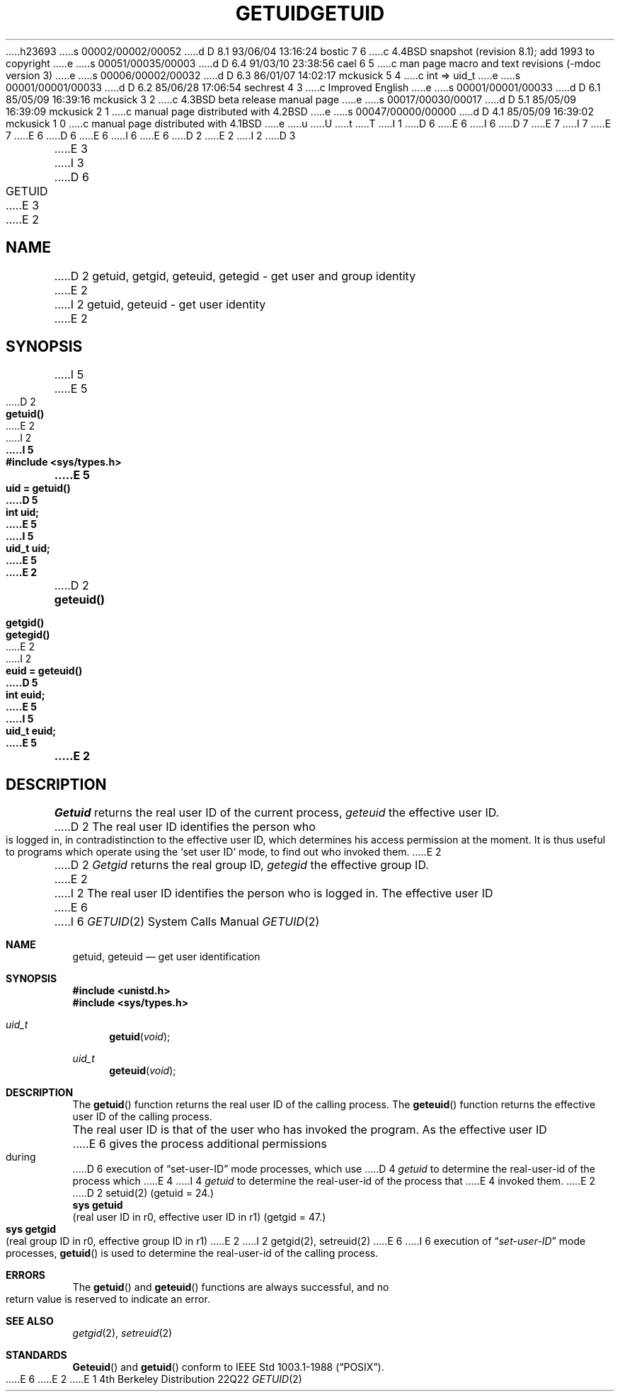 h23693
s 00002/00002/00052
d D 8.1 93/06/04 13:16:24 bostic 7 6
c 4.4BSD snapshot (revision 8.1); add 1993 to copyright
e
s 00051/00035/00003
d D 6.4 91/03/10 23:38:56 cael 6 5
c man page macro and text revisions (-mdoc version 3)
e
s 00006/00002/00032
d D 6.3 86/01/07 14:02:17 mckusick 5 4
c int => uid_t
e
s 00001/00001/00033
d D 6.2 85/06/28 17:06:54 sechrest 4 3
c Improved English
e
s 00001/00001/00033
d D 6.1 85/05/09 16:39:16 mckusick 3 2
c 4.3BSD beta release manual page
e
s 00017/00030/00017
d D 5.1 85/05/09 16:39:09 mckusick 2 1
c manual page distributed with 4.2BSD
e
s 00047/00000/00000
d D 4.1 85/05/09 16:39:02 mckusick 1 0
c manual page distributed with 4.1BSD
e
u
U
t
T
I 1
D 6
.\" Copyright (c) 1980 Regents of the University of California.
.\" All rights reserved.  The Berkeley software License Agreement
.\" specifies the terms and conditions for redistribution.
E 6
I 6
D 7
.\" Copyright (c) 1980, 1991 Regents of the University of California.
.\" All rights reserved.
E 7
I 7
.\" Copyright (c) 1980, 1991, 1993
.\"	The Regents of the University of California.  All rights reserved.
E 7
E 6
.\"
D 6
.\"	%W% (Berkeley) %G%
E 6
I 6
.\" %sccs.include.redist.man%
E 6
.\"
D 2
.TH GETUID 2 
E 2
I 2
D 3
.TH GETUID 2 "12 February 1983"
E 3
I 3
D 6
.TH GETUID 2 "%Q%"
E 3
E 2
.UC 4
.SH NAME
D 2
getuid, getgid, geteuid, getegid \- get user and group identity
E 2
I 2
getuid, geteuid \- get user identity
E 2
.SH SYNOPSIS
I 5
.nf
E 5
D 2
.B getuid()
E 2
I 2
.ft B
I 5
#include <sys/types.h>
.PP
.ft B
E 5
.nf
uid = getuid()
D 5
int uid;
E 5
I 5
uid_t uid;
E 5
E 2
.PP
D 2
.B geteuid()
.PP
.B getgid()
.PP
.B getegid()
E 2
I 2
.ft B
euid = geteuid()
D 5
int euid;
E 5
I 5
uid_t euid;
E 5
.fi
E 2
.SH DESCRIPTION
.I Getuid
returns the real user ID of the current process,
.I geteuid
the effective user ID.
D 2
The real user ID identifies the person who is logged in,
in contradistinction to the effective user ID, which
determines his access permission at the moment.
It is thus useful to programs which operate using
the `set user ID' mode, to find out who invoked them.
E 2
.PP
D 2
.I Getgid
returns the real group ID,
.I getegid
the effective group ID.
E 2
I 2
The real user ID identifies the person who is logged in.
The effective user ID
E 6
I 6
.\"     %W% (Berkeley) %G%
.\"
.Dd %Q%
.Dt GETUID 2
.Os BSD 4
.Sh NAME
.Nm getuid ,
.Nm geteuid
.Nd get user identification
.Sh SYNOPSIS
.Fd #include <unistd.h>
.Fd #include <sys/types.h>
.Ft uid_t
.Fn getuid void
.Ft uid_t
.Fn geteuid void
.Sh DESCRIPTION
The
.Fn getuid
function returns the real user ID of the calling process.
The
.Fn geteuid
function
returns the effective user ID of the calling process.
.Pp
The real user ID is that of the user who has invoked the program.
As the effective user ID
E 6
gives the process additional permissions during
D 6
execution of \*(lqset-user-ID\*(rq mode processes, which use
D 4
\fIgetuid\fP to determine the real-user-id of the process which
E 4
I 4
\fIgetuid\fP to determine the real-user-id of the process that
E 4
invoked them.
E 2
.SH "SEE ALSO"
D 2
setuid(2)
.SH "ASSEMBLER (PDP-11)"
(getuid = 24.)
.br
.B sys getuid
.br
(real user ID in r0, effective user ID in r1)
.PP
(getgid = 47.)
.br
.B sys getgid
.br
(real group ID in r0, effective group ID in r1)
E 2
I 2
getgid(2), setreuid(2)
E 6
I 6
execution of
.Dq Em set-user-ID
mode processes,
.Fn getuid
is used to determine the real-user-id of the calling process.
.Sh ERRORS
The
.Fn getuid
and
.Fn geteuid
functions are always successful, and no return value is reserved to
indicate an error.
.Sh SEE ALSO
.Xr getgid 2 ,
.Xr setreuid 2
.Sh STANDARDS
.Fn Geteuid
and
.Fn getuid
conform to IEEE Std 1003.1-1988
.Pq Dq Tn POSIX .
E 6
E 2
E 1
